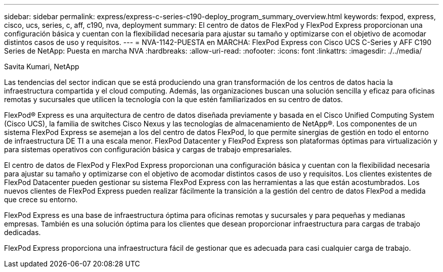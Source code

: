 ---
sidebar: sidebar 
permalink: express/express-c-series-c190-deploy_program_summary_overview.html 
keywords: fexpod, express, cisco, ucs, series, c, aff, c190, nva, deployment 
summary: El centro de datos de FlexPod y FlexPod Express proporcionan una configuración básica y cuentan con la flexibilidad necesaria para ajustar su tamaño y optimizarse con el objetivo de acomodar distintos casos de uso y requisitos. 
---
= NVA-1142-PUESTA en MARCHA: FlexPod Express con Cisco UCS C-Series y AFF C190 Series de NetApp: Puesta en marcha NVA
:hardbreaks:
:allow-uri-read: 
:nofooter: 
:icons: font
:linkattrs: 
:imagesdir: ./../media/


Savita Kumari, NetApp

Las tendencias del sector indican que se está produciendo una gran transformación de los centros de datos hacia la infraestructura compartida y el cloud computing. Además, las organizaciones buscan una solución sencilla y eficaz para oficinas remotas y sucursales que utilicen la tecnología con la que estén familiarizados en su centro de datos.

FlexPod® Express es una arquitectura de centro de datos diseñada previamente y basada en el Cisco Unified Computing System (Cisco UCS), la familia de switches Cisco Nexus y las tecnologías de almacenamiento de NetApp®. Los componentes de un sistema FlexPod Express se asemejan a los del centro de datos FlexPod, lo que permite sinergias de gestión en todo el entorno de infraestructura DE TI a una escala menor. FlexPod Datacenter y FlexPod Express son plataformas óptimas para virtualización y para sistemas operativos con configuración básica y cargas de trabajo empresariales.

El centro de datos de FlexPod y FlexPod Express proporcionan una configuración básica y cuentan con la flexibilidad necesaria para ajustar su tamaño y optimizarse con el objetivo de acomodar distintos casos de uso y requisitos. Los clientes existentes de FlexPod Datacenter pueden gestionar su sistema FlexPod Express con las herramientas a las que están acostumbrados. Los nuevos clientes de FlexPod Express pueden realizar fácilmente la transición a la gestión del centro de datos FlexPod a medida que crece su entorno.

FlexPod Express es una base de infraestructura óptima para oficinas remotas y sucursales y para pequeñas y medianas empresas. También es una solución óptima para los clientes que desean proporcionar infraestructura para cargas de trabajo dedicadas.

FlexPod Express proporciona una infraestructura fácil de gestionar que es adecuada para casi cualquier carga de trabajo.
